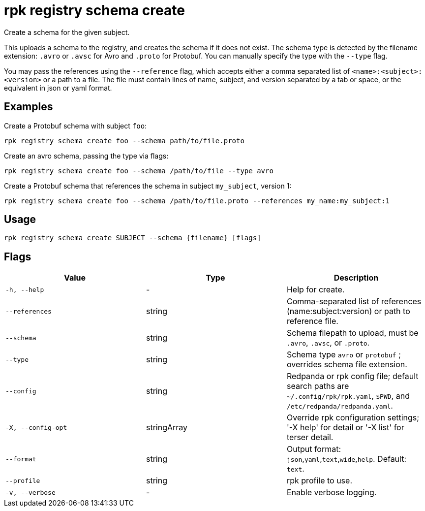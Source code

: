 = rpk registry schema create
:description: rpk registry schema create

Create a schema for the given subject.

This uploads a schema to the registry, and creates the schema if it does not exist. The schema type is detected by the filename extension: `.avro` or `.avsc` for Avro and `.proto` for Protobuf. You can manually specify the type with the `--type` flag.

You may pass the references using the `--reference` flag, which accepts either a comma separated list of `<name>:<subject>:<version>` or a path to a file. The file must contain lines of name, subject, and version separated by a tab or space, or the equivalent in json or yaml format.

== Examples

Create a Protobuf schema with subject `foo`:

[,bash]
----
rpk registry schema create foo --schema path/to/file.proto
----

Create an avro schema, passing the type via flags:

[,bash]
----
rpk registry schema create foo --schema /path/to/file --type avro
----

Create a Protobuf schema that references the schema in subject `my_subject`, version 1:

[,bash]
----
rpk registry schema create foo --schema /path/to/file.proto --references my_name:my_subject:1
----

== Usage

[,bash]
----
rpk registry schema create SUBJECT --schema {filename} [flags]
----

== Flags

[cols="1m,1a,2a]
|===
|*Value* |*Type* |*Description*

|`-h, --help` |- |Help for create.

|`--references` |string |Comma-separated list of references (name:subject:version) or path to reference file.

|`--schema` |string |Schema filepath to upload, must be `.avro`, `.avsc`, or `.proto`.

|`--type` |string |Schema type `avro` or `protobuf` ; overrides schema file extension.

|`--config` |string |Redpanda or rpk config file; default search paths are `~/.config/rpk/rpk.yaml`, `$PWD`, and `/etc/redpanda/redpanda.yaml`.

|`-X, --config-opt` |stringArray |Override rpk configuration settings; '-X help' for detail or '-X list' for terser detail.

|`--format` |string |Output format: `json`,`yaml`,`text`,`wide`,`help`. Default: `text`.

|`--profile` |string |rpk profile to use.

|`-v, --verbose` |- |Enable verbose logging.
|===